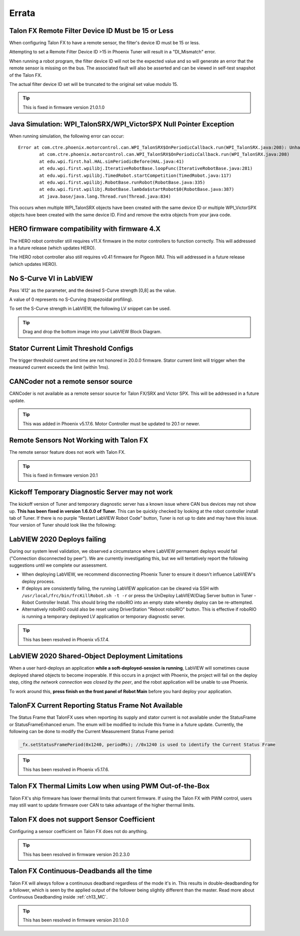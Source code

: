 .. _Errata:

Errata
======

.. _talonfx-remoteID-errata:

Talon FX Remote Filter Device ID Must be 15 or Less
---------------------------------------------------------------- 
When configuring Talon FX to have a remote sensor, the filter's device ID must be 15 or less.

Attempting to set a Remote Filter Device ID >15 in Phoenix Tuner will result in a "DI_Mismatch" error.

When running a robot program, the filter device ID will not be the expected value and so will generate an error that the remote sensor is missing on the bus.  
The associated fault will also be asserted and can be viewed in self-test snapshot of the Talon FX.

The actual filter device ID set will be truncated to the original set value modulo 15.

.. tip:: This is fixed in firmware version 21.0.1.0


Java Simulation: WPI_TalonSRX/WPI_VictorSPX Null Pointer Exception
-------------------------------------------------------------------------------------
When running simulation, the following error can occur:

::

    Error at com.ctre.phoenix.motorcontrol.can.WPI_TalonSRX$OnPeriodicCallback.run(WPI_TalonSRX.java:208): Unhandled exception: java.lang.NullPointerException
            at com.ctre.phoenix.motorcontrol.can.WPI_TalonSRX$OnPeriodicCallback.run(WPI_TalonSRX.java:208)
            at edu.wpi.first.hal.HAL.simPeriodicBefore(HAL.java:41)
            at edu.wpi.first.wpilibj.IterativeRobotBase.loopFunc(IterativeRobotBase.java:281)
            at edu.wpi.first.wpilibj.TimedRobot.startCompetition(TimedRobot.java:117)
            at edu.wpi.first.wpilibj.RobotBase.runRobot(RobotBase.java:335)
            at edu.wpi.first.wpilibj.RobotBase.lambda$startRobot$0(RobotBase.java:387)
            at java.base/java.lang.Thread.run(Thread.java:834)

This occurs when multiple WPI_TalonSRX objects have been created with the same device ID or multiple WPI_VictorSPX objects have been created with the same device ID. 
Find and remove the extra objects from your java code.

.. _Errata-hero:

HERO firmware compatibility with firmware 4.X
--------------------------------------------------------
The HERO robot controller still requires v11.X firmware in the motor controllers to function correctly.
This will addressed in a future release (which updates HERO).

THe HERO robot controller also still requires v0.41 firmware for Pigeon IMU.
This will addressed in a future release (which updates HERO).

No S-Curve VI in LabVIEW
-----------------------------------------
Pass '412' as the parameter, and the desired S-Curve strength [0,8] as the value.

A value of 0 represents no S-Curving (trapezoidal profiling).

To set the S-Curve strength in LabVIEW, the following LV snippet can be used.

.. tip:: Drag and drop the bottom image into your LabVIEW Block Diagram.

.. image:: img/lv-scurve.png

Stator Current Limit Threshold Configs
-----------------------------------------
The trigger threshold current and time are not honored in 20.0.0 firmware.
Stator current limit will trigger when the measured current exceeds the limit (within 1ms).


CANCoder not a remote sensor source
-----------------------------------------
CANCoder is not available as a remote sensor source for Talon FX/SRX and Victor SPX.  This will be addressed in a future update.

.. tip:: This was added in Phoenix v5.17.6.  Motor Controller must be updated to 20.1 or newer.


Remote Sensors Not Working with Talon FX
-----------------------------------------
The remote sensor feature does not work with Talon FX.

.. tip:: This is fixed in firmware version 20.1


Kickoff Temporary Diagnostic Server may not work
----------------------------------------------------
The kickoff version of Tuner and temporary diagnostic server has a known issue where CAN bus devices may not show up. **This has been fixed in version 1.6.0.0 of Tuner.** This can be quickly checked by looking at the robot controller install tab of Tuner. If there is no purple "Restart LabVIEW Robot Code" button, Tuner is not up to date and may have this issue. Your version of Tuner should look like the following:

.. image:: img/tuner-proper.png

LabVIEW 2020 Deploys failing
-----------------------------------------
During our system level validation, we observed a circumstance where LabVIEW permanent deploys would fail ("Connection disconnected by peer").
We are currently investigating this, but we will tentatively report the following suggestions until we complete our assessment.

- When deploying LabVIEW, we recommend disconnecting Phoenix Tuner to ensure it doesn't influence LabVIEW's deploy process.
- If deploys are consistently failing, the running LabVIEW application can be cleared via SSH with ``/usr/local/frc/bin/frcKillRobot.sh -t -r`` or press the UnDeploy LabVIEW/Diag Server button in Tuner - Robot Controller Install.  This should bring the roboRIO into an empty state whereby deploy can be re-attempted.
- Alternatively roboRIO could also be reset using DriverStation "Reboot roboRIO" button.  This is effective if roboRIO is running a temporary deployed LV application or temporary diagnostic server.

.. tip:: This has been resolved in Phoenix v5.17.4.

LabVIEW 2020 Shared-Object Deployment Limitations
--------------------------------------------------
When a user hard-deploys an application **while a soft-deployed-session is running**, LabVIEW will sometimes cause deployed shared objects to become inoperable.
If this occurs in a project with Phoenix, the project will fail on the deploy step, citing *the network connection was closed by the peer*, and the robot application will be unable to use Phoenix.

To work around this, **press finish on the front panel of Robot Main** before you hard deploy your application.

TalonFX Current Reporting Status Frame Not Available
----------------------------------------------------
The Status Frame that TalonFX uses when reporting its supply and stator current is not available under the StatusFrame or StatusFrameEnhanced enum.
The enum will be modified to include this frame in a future update. 
Currently, the following can be done to modify the Current Measurement Status Frame period:

.. code-block:: java

    _fx.setStatusFramePeriod(0x1240, periodMs); //0x1240 is used to identify the Current Status Frame

.. tip:: This has been resolved in Phoenix v5.17.6.

Talon FX Thermal Limits Low when using PWM Out-of-the-Box
----------------------------------------------------------------
Talon FX's ship firmware has lower thermal limits that current firmware.
If using the Talon FX with PWM control, users may still want to update firmware over CAN to take advantage of the higher thermal limits.

Talon FX does not support Sensor Coefficient
---------------------------------------------
Configuring a sensor coefficient on Talon FX does not do anything.

.. tip:: This has been resolved in firmware version 20.2.3.0

Talon FX Continuous-Deadbands all the time
-------------------------------------------------
Talon FX will always follow a continuous deadband regardless of the mode it's in. This results in double-deadbanding for a follower, which is seen by the applied output of the follower being slightly different than the master. Read more about Continuous Deadbanding inside :ref:`ch13_MC`.

.. tip:: This has been resolved in firmware version 20.1.0.0
